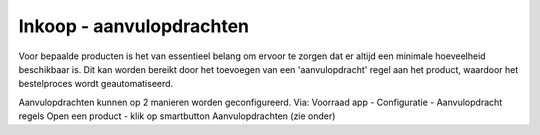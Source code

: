 =========================
Inkoop - aanvulopdrachten
=========================

Voor bepaalde producten is het van essentieel belang om ervoor te zorgen dat er altijd een minimale hoeveelheid beschikbaar is. Dit kan worden bereikt door het toevoegen van een 'aanvulopdracht' regel aan het product, waardoor het bestelproces wordt geautomatiseerd. 


Aanvulopdrachten kunnen op 2 manieren worden geconfigureerd. 
Via:
Voorraad app - Configuratie - Aanvulopdracht regels
Open een product - klik op smartbutton Aanvulopdrachten (zie onder)

